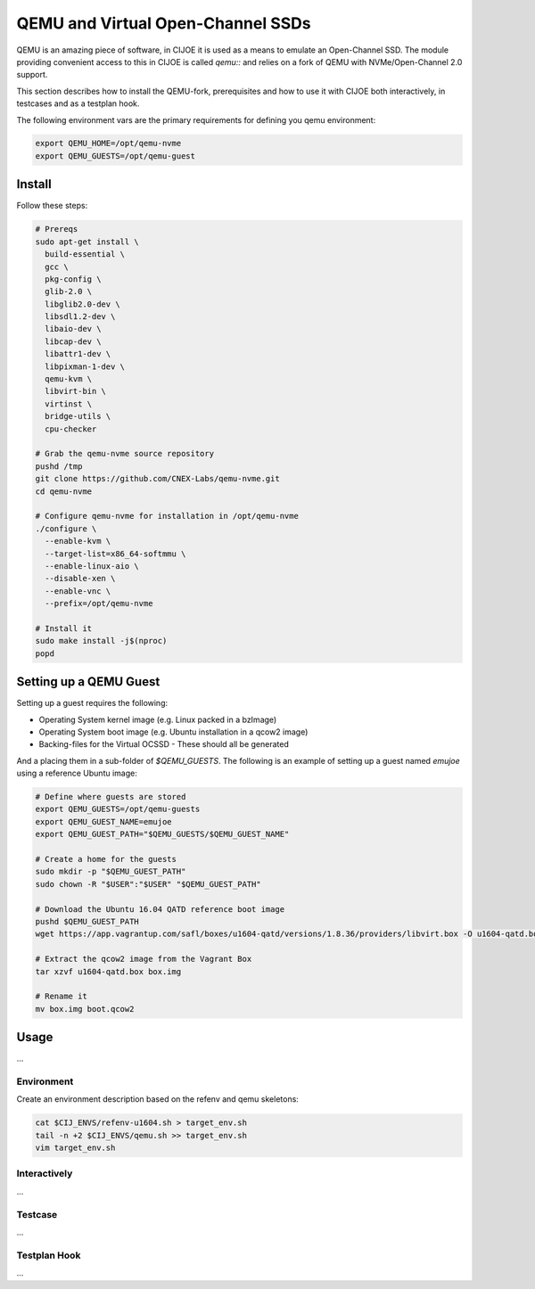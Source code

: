 QEMU and Virtual Open-Channel SSDs
==================================

QEMU is an amazing piece of software, in CIJOE it is used as a means to emulate
an Open-Channel SSD. The module providing convenient access to this in CIJOE is
called `qemu::` and relies on a fork of QEMU with NVMe/Open-Channel 2.0
support.

This section describes how to install the QEMU-fork, prerequisites and how to
use it with CIJOE both interactively, in testcases and as a testplan hook.

The following environment vars are the primary requirements for defining you
qemu environment:

.. code-block:: bash

  export QEMU_HOME=/opt/qemu-nvme
  export QEMU_GUESTS=/opt/qemu-guest

Install
-------

Follow these steps:

.. code-block:: bash

  # Prereqs
  sudo apt-get install \
    build-essential \
    gcc \
    pkg-config \
    glib-2.0 \
    libglib2.0-dev \
    libsdl1.2-dev \
    libaio-dev \
    libcap-dev \
    libattr1-dev \
    libpixman-1-dev \
    qemu-kvm \
    libvirt-bin \
    virtinst \
    bridge-utils \
    cpu-checker

  # Grab the qemu-nvme source repository
  pushd /tmp
  git clone https://github.com/CNEX-Labs/qemu-nvme.git
  cd qemu-nvme

  # Configure qemu-nvme for installation in /opt/qemu-nvme
  ./configure \
    --enable-kvm \
    --target-list=x86_64-softmmu \
    --enable-linux-aio \
    --disable-xen \
    --enable-vnc \
    --prefix=/opt/qemu-nvme

  # Install it
  sudo make install -j$(nproc)
  popd

Setting up a QEMU Guest
-----------------------

Setting up a guest requires the following:

* Operating System kernel image (e.g. Linux packed in a bzImage)
* Operating System boot image (e.g. Ubuntu installation in a qcow2 image)
* Backing-files for the Virtual OCSSD
  - These should all be generated

And a placing them in a sub-folder of `$QEMU_GUESTS`. The following is an
example of setting up a guest named `emujoe` using a reference Ubuntu image:

.. code-block:: bash

  # Define where guests are stored
  export QEMU_GUESTS=/opt/qemu-guests
  export QEMU_GUEST_NAME=emujoe
  export QEMU_GUEST_PATH="$QEMU_GUESTS/$QEMU_GUEST_NAME"

  # Create a home for the guests
  sudo mkdir -p "$QEMU_GUEST_PATH"
  sudo chown -R "$USER":"$USER" "$QEMU_GUEST_PATH"

  # Download the Ubuntu 16.04 QATD reference boot image
  pushd $QEMU_GUEST_PATH
  wget https://app.vagrantup.com/safl/boxes/u1604-qatd/versions/1.8.36/providers/libvirt.box -O u1604-qatd.box

  # Extract the qcow2 image from the Vagrant Box
  tar xzvf u1604-qatd.box box.img

  # Rename it
  mv box.img boot.qcow2

Usage
-----

...


Environment
~~~~~~~~~~~

Create an environment description based on the refenv and qemu skeletons:

.. code-block:: bash

  cat $CIJ_ENVS/refenv-u1604.sh > target_env.sh
  tail -n +2 $CIJ_ENVS/qemu.sh >> target_env.sh
  vim target_env.sh


Interactively
~~~~~~~~~~~~~

...

Testcase
~~~~~~~~

...

Testplan Hook
~~~~~~~~~~~~~

...
